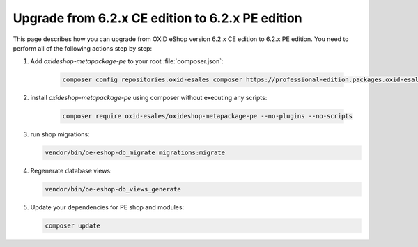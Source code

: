 Upgrade from 6.2.x CE edition to 6.2.x PE edition
=================================================

This page describes how you can upgrade from OXID eShop version 6.2.x CE edition to 6.2.x PE edition.
You need to perform all of the following actions step by step:

#. Add `oxideshop-metapackage-pe` to your root :file:`composer.json`:

    .. code:: bash

        composer config repositories.oxid-esales composer https://professional-edition.packages.oxid-esales.com

#. install `oxideshop-metapackage-pe` using composer without executing any scripts:

    .. code:: bash

        composer require oxid-esales/oxideshop-metapackage-pe --no-plugins --no-scripts

#. run shop migrations:

   .. code:: bash

     vendor/bin/oe-eshop-db_migrate migrations:migrate

#. Regenerate database views:

   .. code:: bash

      vendor/bin/oe-eshop-db_views_generate

#. Update your dependencies for PE shop and modules:

   .. code:: bash

      composer update